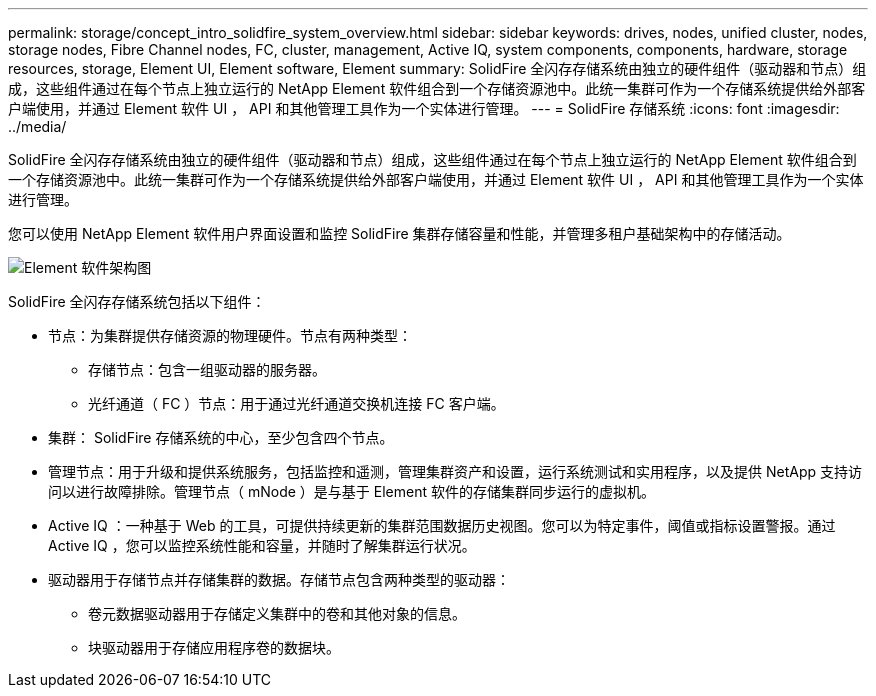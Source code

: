 ---
permalink: storage/concept_intro_solidfire_system_overview.html 
sidebar: sidebar 
keywords: drives, nodes, unified cluster, nodes, storage nodes, Fibre Channel nodes, FC, cluster, management, Active IQ, system components, components, hardware, storage resources, storage, Element UI, Element software, Element 
summary: SolidFire 全闪存存储系统由独立的硬件组件（驱动器和节点）组成，这些组件通过在每个节点上独立运行的 NetApp Element 软件组合到一个存储资源池中。此统一集群可作为一个存储系统提供给外部客户端使用，并通过 Element 软件 UI ， API 和其他管理工具作为一个实体进行管理。 
---
= SolidFire 存储系统
:icons: font
:imagesdir: ../media/


[role="lead"]
SolidFire 全闪存存储系统由独立的硬件组件（驱动器和节点）组成，这些组件通过在每个节点上独立运行的 NetApp Element 软件组合到一个存储资源池中。此统一集群可作为一个存储系统提供给外部客户端使用，并通过 Element 软件 UI ， API 和其他管理工具作为一个实体进行管理。

您可以使用 NetApp Element 软件用户界面设置和监控 SolidFire 集群存储容量和性能，并管理多租户基础架构中的存储活动。

image::../media/solidfire_concepts_architecture_image.gif[Element 软件架构图]

SolidFire 全闪存存储系统包括以下组件：

* 节点：为集群提供存储资源的物理硬件。节点有两种类型：
+
** 存储节点：包含一组驱动器的服务器。
** 光纤通道（ FC ）节点：用于通过光纤通道交换机连接 FC 客户端。


* 集群： SolidFire 存储系统的中心，至少包含四个节点。
* 管理节点：用于升级和提供系统服务，包括监控和遥测，管理集群资产和设置，运行系统测试和实用程序，以及提供 NetApp 支持访问以进行故障排除。管理节点（ mNode ）是与基于 Element 软件的存储集群同步运行的虚拟机。
* Active IQ ：一种基于 Web 的工具，可提供持续更新的集群范围数据历史视图。您可以为特定事件，阈值或指标设置警报。通过 Active IQ ，您可以监控系统性能和容量，并随时了解集群运行状况。
* 驱动器用于存储节点并存储集群的数据。存储节点包含两种类型的驱动器：
+
** 卷元数据驱动器用于存储定义集群中的卷和其他对象的信息。
** 块驱动器用于存储应用程序卷的数据块。



